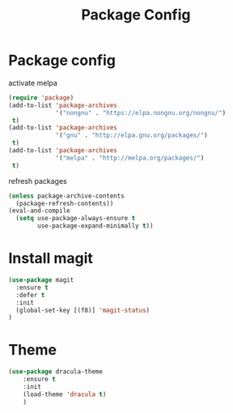 #+TITLE: Package Config
#+DRAFT: false
#+TAGS[]: emacs config
#+PROPERTY: header-args:emacs-lisp :comments link :results none

* Package config

activate melpa

#+BEGIN_SRC emacs-lisp
  (require 'package)
  (add-to-list 'package-archives
               '("nongnu" . "https://elpa.nongnu.org/nongnu/")
   t)
  (add-to-list 'package-archives
               '("gnu" . "http://elpa.gnu.org/packages/")
   t)
  (add-to-list 'package-archives
               '("melpa" . "http://melpa.org/packages/")
   t)
#+END_SRC

refresh packages

#+BEGIN_SRC emacs-lisp
(unless package-archive-contents
  (package-refresh-contents))
(eval-and-compile
  (setq use-package-always-ensure t
        use-package-expand-minimally t))
#+END_SRC


* Install magit

#+BEGIN_SRC emacs-lisp
  (use-package magit
    :ensure t
    :defer t
    :init
    (global-set-key [(f8)] 'magit-status)
  )
#+END_SRC


* Theme

#+BEGIN_SRC emacs-lisp
  (use-package dracula-theme
      :ensure t
      :init
      (load-theme 'dracula t)
      )
#+END_SRC



